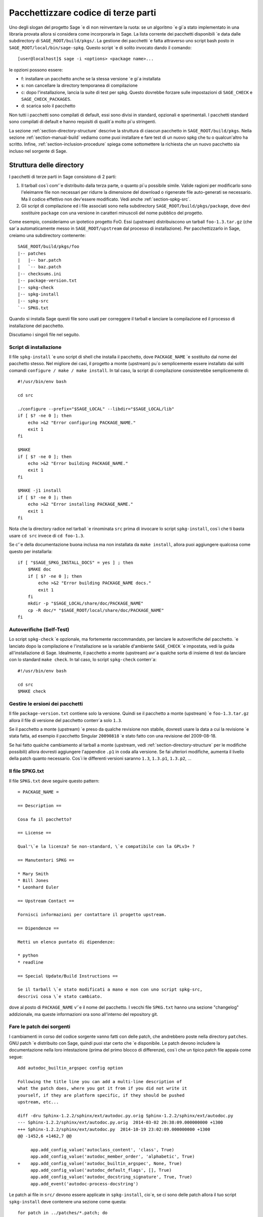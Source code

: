 .. _chapter-packaging:

====================================
Pacchettizzare codice di terze parti
====================================

Uno degli slogan del progetto Sage \`e di non reinventare la ruota: se
un algoritmo \`e gi\`a stato implementato in una libraria provata allora
si considera come incorporarla in Sage. La lista corrente dei pacchetti
disponibili \`e data dalle subdirectory di ``SAGE_ROOT/build/pkgs/``.
La gestione dei pacchetti \`e fatta attraverso uno script bash posto in
``SAGE_ROOT/local/bin/sage-spkg``. Questo script \`e di solito invocato 
dando il comando::

    [user@localhost]$ sage -i <options> <package name>...

le opzioni possono essere:

- f: installare un pacchetto anche se la stessa versione \`e gi\`a installata
- s: non cancellare la directory temporanea di compilazione
- c: dopo l'installazione, lancia la suite di test per spkg. Questo dovrebbe
  forzare sulle impostazioni di ``SAGE_CHECK`` e ``SAGE_CHECK_PACKAGES``.
- d: scarica solo il pacchetto

Non tutti i pacchetti sono compilati di default, essi sono divisi in standard,
opzionali e sperimentali. I pacchetti standard sono compilati di default e
hanno requisiti di qualit\`a molto pi\`u stringenti.

La sezione :ref:`section-directory-structure` descrive la struttura di ciascun
pacchetto in ``SAGE_ROOT/build/pkgs``. Nella sezione :ref:`section-manual-build`
vediamo come puoi installare e fare test di un nuovo spkg che tu o qualcun'altro
ha scritto. Infine, :ref:`section-inclusion-procedure` spiega come sottomettere
la richiesta che un nuovo pacchetto sia incluso nel sorgente di Sage.


.. _section-directory-structure:

Struttura delle directory
=========================

I pacchetti di terze parti in Sage consistono di 2 parti: 

#. Il tarball cos\`i com'\`e distribuito dalla terza parte, o quanto pi\`u
   possibile simile. Valide ragioni per modificarlo sono l'eleimanre file
   non necessari per ridurre la dimensione del download o rigenerate file
   auto-generati se necessario. Ma il codice effettivo non dev'essere
   modificato. Vedi anche :ref:`section-spkg-src`.

#. Gli script di compilazione ed i file associati sono nella subdirectory
   ``SAGE_ROOT/build/pkgs/package``, dove devi sostituire ``package`` con
   una versione in caratteri minuscoli del nome pubblico del progetto. 

Come esempio, consideriamo un ipotetico progetto FoO. Essi (upstream) 
distribuiscono un tarball ``foo-1.3.tar.gz`` (che sar\`a automaticamente 
messo in ``SAGE_ROOT/upstream`` dal processo di installazione). Per 
pacchettizzarlo in Sage, creiamo una subdirectory contenente::

    SAGE_ROOT/build/pkgs/foo
    |-- patches
    |   |-- bar.patch
    |   `-- baz.patch
    |-- checksums.ini
    |-- package-version.txt
    |-- spkg-check
    |-- spkg-install
    |-- spkg-src
    `-- SPKG.txt

Quando si installa Sage questi file sono usati per correggere il tarball e 
lanciare la compilazione ed il processo di installazione del pacchetto.

Discutiamo i singoli file nel seguito.


.. _section-spkg-install:

Script di installazione
-----------------------

Il file ``spkg-install`` \`e uno script di shell che installa il pacchetto,
dove ``PACKAGE_NAME`` \`e sostituito dal nome del pacchetto stesso. Nel migliore 
dei casi, il progetto a monte (upstream) pu\`o semplicemente essere installato 
dai soliti comandi ``configure / make / make install``. In tal caso, la script
di compilazione consisterebbe semplicemente di::

    #!/usr/bin/env bash

    cd src

    ./configure --prefix="$SAGE_LOCAL" --libdir="$SAGE_LOCAL/lib"
    if [ $? -ne 0 ]; then
        echo >&2 "Error configuring PACKAGE_NAME."
        exit 1
    fi

    $MAKE
    if [ $? -ne 0 ]; then
        echo >&2 "Error building PACKAGE_NAME."
        exit 1
    fi

    $MAKE -j1 install
    if [ $? -ne 0 ]; then
        echo >&2 "Error installing PACKAGE_NAME."
        exit 1
    fi


Nota che la directory radice nel tarball \`e rinominata ``src`` 
prima di invocare lo script ``spkg-install``, cos\`i che ti basta usare
``cd src`` invece di ``cd foo-1.3``.

Se c'\`e della documentazione buona inclusa ma non installata da 
``make install``, allora puoi aggiungere qualcosa come questo per 
installarla::

    if [ "$SAGE_SPKG_INSTALL_DOCS" = yes ] ; then
        $MAKE doc
        if [ $? -ne 0 ]; then
            echo >&2 "Error building PACKAGE_NAME docs."
            exit 1
        fi
        mkdir -p "$SAGE_LOCAL/share/doc/PACKAGE_NAME"
        cp -R doc/* "$SAGE_ROOT/local/share/doc/PACKAGE_NAME"
    fi
    



.. _section-spkg-check:

Autoverifiche (Self-Test)
-------------------------

Lo script ``spkg-check`` \`e opzionale, ma fortemente raccommandato, per 
lanciare le autoverifiche del pacchetto. \`e lanciato dopo la compilazione 
e l'installazione se la variabile d'ambiente ``SAGE_CHECK`` \`e impostata, 
vedi la guida all'installazione di Sage. Idealmente, il pacchetto a monte 
(upstream) avr\`a qualche sorta di insieme di test da lanciare con lo 
standard ``make check``. In tal caso, lo script ``spkg-check`` conterr\`a::

    #!/usr/bin/env bash

    cd src
    $MAKE check


.. _section-spkg-versioning:

Gestire le ersioni dei pacchetti
--------------------------------

Il file ``package-version.txt`` contiene solo la versione. Quindi se il 
pacchetto a monte (upstream) \`e ``foo-1.3.tar.gz`` allora il file di 
versione del pacchetto conterr\`a solo ``1.3``.

Se il pacchetto a monte (upstream) \`e preso da qualche revisione non stabile, 
dovresti usare la data a cui la revisione \`e stata fatta, ad esempio il
pacchetto Singular ``20090818`` \`e stato fatto con una revisione del 
2009-08-18. 

Se hai fatto qualche cambiamento al tarball a monte (upstream, vedi 
:ref:`section-directory-structure` per le modifiche possibili) allora dovresti 
aggiungere l'appendice ``.p1`` in coda alla versione. Se fai ulteriori modifiche, 
aumenta il livello della patch quanto necessario. Cos\`i le differenti versioni 
saranno ``1.3``, ``1.3.p1``, ``1.3.p2``, ...


.. _section-spkg-SPKG-txt:

Il file SPKG.txt
----------------

Il file ``SPKG.txt`` deve seguire questo pattern::

     = PACKAGE_NAME =

     == Description ==

     Cosa fa il pacchetto?

     == License ==

     Qual'\`e la licenza? Se non-standard, \`e compatibile con la GPLv3+ ?

     == Manutentori SPKG ==

     * Mary Smith
     * Bill Jones
     * Leonhard Euler

     == Upstream Contact ==

     Fornisci informazioni per contattare il progetto upstream.

     == Dipendenze ==

     Metti un elenco puntato di dipendenze:

     * python
     * readline

     == Special Update/Build Instructions ==

     Se il tarball \`e stato modificati a mano e non con uno script spkg-src, 
     descrivi cosa \`e stato cambiato.


dove al posto di ``PACKAGE_NAME`` v'\`e il nome del pacchetto. I vecchi file 
``SPKG.txt`` hanno una sezione "changelog" addizionale, ma queste informazioni 
ora sono all'interno del repository git.


.. _section-spkg-patching:

Fare le patch dei sorgenti
--------------------------

I cambiamenti in corso del codice sorgente vanno fatti con delle patch, 
che andrebbero poste nella directory ``patches``. GNU patch \`e distribuito 
con Sage, quindi puoi star certo che \`e disponibile. Le patch devono includere 
la documentazione nella loro intestazione (prima del primo blocco di differenze), 
cos\`i che un tipico patch file appaia come segue::

    Add autodoc_builtin_argspec config option

    Following the title line you can add a multi-line description of
    what the patch does, where you got it from if you did not write it
    yourself, if they are platform specific, if they should be pushed
    upstream, etc...
  
    diff -dru Sphinx-1.2.2/sphinx/ext/autodoc.py.orig Sphinx-1.2.2/sphinx/ext/autodoc.py
    --- Sphinx-1.2.2/sphinx/ext/autodoc.py.orig  2014-03-02 20:38:09.000000000 +1300
    +++ Sphinx-1.2.2/sphinx/ext/autodoc.py  2014-10-19 23:02:09.000000000 +1300
    @@ -1452,6 +1462,7 @@
 
         app.add_config_value('autoclass_content', 'class', True)
         app.add_config_value('autodoc_member_order', 'alphabetic', True)
    +    app.add_config_value('autodoc_builtin_argspec', None, True)
         app.add_config_value('autodoc_default_flags', [], True)
         app.add_config_value('autodoc_docstring_signature', True, True)
         app.add_event('autodoc-process-docstring')

Le patch ai file in ``src/`` devono essere applicate in ``spkg-install``,
cio\`e, se ci sono delle patch allora il tuo script ``spkg-install`` deve 
contenere una sezione come questa::

    for patch in ../patches/*.patch; do
        [ -r "$patch" ] || continue  # Skip non-existing or non-readable patches
        patch -p1 <"$patch"
        if [ $? -ne 0 ]; then
            echo >&2 "Error applying '$patch'"
            exit 1
        fi
    done

che applica le patch ai sorgenti.


.. _section-spkg-src:

Tarball modificati
------------------

Il file ``spkg-src`` \`e opzionale e solo per documentare come il tarball 
upstream \`e stato cambiato. Idealmente, se non \`e modificato, allora non 
c'\`e neppure un file ``spkg-src``.

Comunque se devi proprio modificare il tarball upstream allora si raccomanda 
di scrivere uno script, detto ``spkg-src``, che faccia le modifiche. 
Questo non serve solo come documentazione ma anche rende pi\`u semplice 
applicare le stesse modifiche a future versioni.


Codici di controllo (Checksum)
------------------------------

Il file ``checksums.ini`` contiene le checksum del tarball upstream.
\`E autogenerato, quindi ti basta mettere il tarball upstream nella 
directory ``SAGE_ROOT/upstream/`` e lanciare::

    [user@localhost]$ sage -sh sage-fix-pkg-checksums


.. _section-manual-build:

Compilazione ed installazione manuale dei pacchetti
===================================================

A questo punto a un nuovo tarball che non \`e ancora distribuito con Sage 
(``foo-1.3.tar.gz`` nell'esempio della sezione :ref:`section-directory-structure`).
Ora hai bisogno di collocarlo manualmente nella directory ``SAGE_ROOT/upstream/``.
Poi puoi lanciare l'installazione con::

    [user@localhost]$ sage -i package_name

oppure::

    [user@localhost]$ sage -i -f package_name

per forzare una reinstallazione. Se il tuo pacchetto contiene uno script 
``spkg-check`` (vedi :ref:`section-spkg-check`) esso pu\`o essere lanciato con::

    [user@localhost]$ sage -i -c package_name

Se \`e andato tutto bene, apri un ticket, metti un link al tarball originale nel
ticket e fai upload del ramo con il codice sorgente sotto ``SAGE_ROOT/build/pkgs``.


.. _section-inclusion-procedure:

Procedura di inclusione per paccheti nuovi ed aggiornati
========================================================

I pacchetti che non sono parte di Sage diverranno prima opzionali o 
sperimentali (quest'ultimo se non compilano su tutti i sistemi supportati.
Dopo essere stati fra gli opzionali per qualche tempo senza aver dato 
problemi si potr\`a proporre di includerli come pacchetti standard in Sage.

Per proporre un pacchetto per l'inclusione come opzionale/sperimentale aprire un 
ticket Trac con il campo ``Component:`` impostato a ``packages:experimental`` 
oppure ``packages:optional``. I requisiti associati per il codice sono 
descritti nelle sezioni seguenti.

Dopo che \`e stata fatta la revisione del ticket ed \`e stato incluso, 
i pacchetti opzionali restano in tale status per almeno un anno, dopo il 
quale si pu\`o proporre di includerli come pacchetti standard in Sage.
Per fare ci\`o si apre un ticket Trac con il campo ``Component:`` impostato
a ``packages:standard``. Nota che lo script in ``SAGE_ROOT/build/deps`` \`e
richiamato quando si compila Sage quindi includi l\`i il comando build per 
il tuo pacchetto standard. Poi fai una proposta nel Google Group ``sage-devel``.

Aggiornare dei pacchetti a nuove versioni upstream o con patch addizionali 
include la necessit\`a di aprire un ticket nella rispettiva categoria, come 
descritto sopra.

Informazioni sulla licenza
--------------------------

Se stai facendo una patch di un spkg standard di Sage, allora accertati 
che le informazioni sulla licenza di quel pachetto sia aggiornate, sia nel 
suo file ``SPKG.txt`` che nel file ``SAGE_ROOT/COPYING.txt``. Ad esempio, 
se stai facendo un file spkg che aggiorna il codice base ("vanilla" cio\`e non
modificato) ad una nuova versione, verifica che la licenza non sia cambiata 
fra le versioni.

Prerequisiti per nuovi pacchetti standard
-----------------------------------------

Perch\`e un pacchetto possa diventare parte della distribuzione standard di 
Sage, deve soddisfare i seguenti requisiti:

- **Licenza**. Per pacchetti standard, la licenza dev'essere compatibile
  con la GNU General Public License, versione 3. La Free Software
  Foundation ha stilato una lunga lista di `licenze e commenti su di 
  esse <http://www.gnu.org/licenses/license-list.html>`_.

- **Supporto alla compilazione**. Il codice deve compilare su tutte le 
  `piattaforme pienamente supportate <http://wiki.sagemath.org/SupportedPlatforms#Fully_supported>`_.

  Un pacchetto standard deve anche funzionare su tutte le piattaforme su cui
  ci si aspetta che `Sage funzioni <http://wiki.sagemath.org/SupportedPlatforms#Expected_to_work>`_
  e su cui Sage `funziona abbastanza <http://wiki.sagemath.org/SupportedPlatforms#Almost_works>`_
  ma poich\`e non supportiamo pienamente tali piattaforme e spesso manchiamo
  delle risorse per farci dei test, non ci aspettiamo che tu confermi che i
  tuoi pacchetti funzionino su di esse.

- **Qualit\`a**. Il codice dovrebbe essere "migliore" di ogni altro codice
  disponibile (che i 2 suddetti criteri), e gli autori devono giustificarlo.
  Il paragone dev'essere fatto sia per Python che per altro software.
  I criteri per passare il test di qualit\`a includono:

  - Velocit\`a

  - Documentazione

  - Usabilit\`a

  - Assenza di memory leaks

  - Manutenibilit\`a

  - Portabilit\`a

  - Ragionevole tempo di compilazione, dimensioni e dipendenze

- **Precedentemente pacchetto opzionale**. Un nuovo pacchetto standard deve avere
  trascorso del tempo come pacchetto opzionale. O ci devono essere delle buone 
  ragioni per cui ci\`o non \`e possibile.

- **Arbitraggio**. Il codicee dev'essere giudicato, come discusso in :ref:`chapter-sage-trac`.


